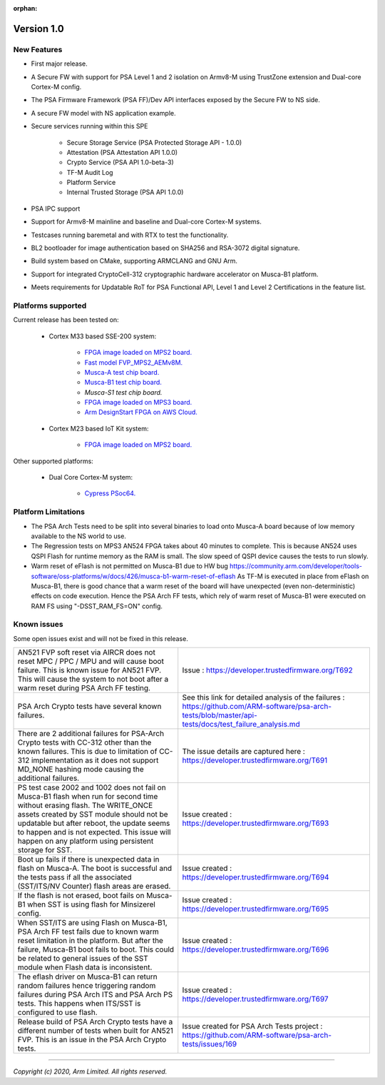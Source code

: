 :orphan:

***********
Version 1.0
***********

New Features
============
-  First major release.

-  A Secure FW with support for PSA Level 1 and 2 isolation on Armv8-M
   using TrustZone extension and Dual-core Cortex-M config.

-  The PSA Firmware Framework (PSA FF)/Dev API interfaces exposed by the
   Secure FW to NS side.

-  A secure FW model with NS application example.

-  Secure services running within this SPE

    -  Secure Storage Service (PSA Protected Storage API - 1.0.0)
    -  Attestation (PSA Attestation API 1.0.0)
    -  Crypto Service (PSA API 1.0-beta-3)
    -  TF-M Audit Log
    -  Platform Service
    -  Internal Trusted Storage (PSA API 1.0.0)

-  PSA IPC support

-  Support for Armv8-M mainline and baseline and Dual-core Cortex-M systems.

-  Testcases running baremetal and with RTX to test the functionality.

-  BL2 bootloader for image authentication based on SHA256 and RSA-3072
   digital signature.

-  Build system based on CMake, supporting ARMCLANG and GNU Arm.

-  Support for integrated CryptoCell-312 cryptographic hardware accelerator
   on Musca-B1 platform.

-  Meets requirements for Updatable RoT for PSA Functional API, Level 1 and
   Level 2 Certifications in the feature list.

Platforms supported
===================
Current release has been tested on:

    - Cortex M33 based SSE-200 system:

        - `FPGA image loaded on MPS2 board.
          <https://developer.arm.com/products/system-design/development-boards/cortex-m-prototyping-systems/mps2>`__
        - `Fast model FVP_MPS2_AEMv8M.
          <https://developer.arm.com/products/system-design/fixed-virtual-platforms>`__
        - `Musca-A test chip board.
          <https://developer.arm.com/products/system-design/development-boards/iot-test-chips-and-boards/musca-a-test-chip-board>`__
        - `Musca-B1 test chip board.
          <https://developer.arm.com/products/system-design/development-boards/iot-test-chips-and-boards/musca-b-test-chip-board>`__
        - `Musca-S1 test chip board.`
        - `FPGA image loaded on MPS3 board.
          <https://developer.arm.com/tools-and-software/development-boards/fpga-prototyping-boards/mps3>`__
        - `Arm DesignStart FPGA on AWS Cloud.
          <https://developer.arm.com/docs/101965/0102/arm-designstart-fpga-on-cloud-arm-ds-getting-started>`__

    - Cortex M23 based IoT Kit system:

       - `FPGA image loaded on MPS2 board.
         <https://developer.arm.com/products/system-design/development-boards/cortex-m-prototyping-systems/mps2>`__

Other supported platforms:

    - Dual Core Cortex-M system:

        - `Cypress PSoc64.
          <https://www.cypress.com/documentation/product-brochures/cypress-psoc-64-secure-microcontrollers>`__

Platform Limitations
====================
- The PSA Arch Tests need to be split into several binaries to load onto
  Musca-A board because of low memory available to the NS world to use.

- The Regression tests on MPS3 AN524 FPGA takes about 40 minutes to complete.
  This is because AN524 uses QSPI Flash for runtime memory as the RAM is small.
  The slow speed of QSPI device causes the tests to run slowly.

- Warm reset of eFlash is not permitted on Musca-B1 due to HW bug
  https://community.arm.com/developer/tools-software/oss-platforms/w/docs/426/musca-b1-warm-reset-of-eflash
  As TF-M is executed in place from eFlash on Musca-B1, there is good chance
  that a warm reset of the board will have unexpected (even non-deterministic)
  effects on code execution. Hence the PSA Arch FF tests, which rely of warm
  reset of Musca-B1 were executed on RAM FS using "-DSST_RAM_FS=ON" config.

Known issues
============
Some open issues exist and will not be fixed in this release.

.. list-table::

  *  - AN521 FVP soft reset via AIRCR does not reset MPC / PPC / MPU and will
       cause boot failure. This is known issue for AN521 FVP. This will cause
       the system to not boot after a warm reset during PSA Arch FF testing.
     - Issue : https://developer.trustedfirmware.org/T692

  *  - PSA Arch Crypto tests have several known failures.
     - See this link for detailed analysis of the failures : https://github.com/ARM-software/psa-arch-tests/blob/master/api-tests/docs/test_failure_analysis.md

  *  - There are 2 additional failures for PSA-Arch Crypto tests with CC-312
       other than the known failures. This is due to limitation of CC-312
       implementation as it does not support MD_NONE hashing mode causing the
       additional failures.
     - The issue details are captured here : https://developer.trustedfirmware.org/T691

  *  - PS test case 2002 and 1002 does not fail on Musca-B1 flash when
       run for second time without erasing flash. The WRITE_ONCE assets created
       by SST module should not be updatable but after reboot, the update seems
       to happen and is not expected. This issue will happen on any platform
       using persistent storage for SST.
     - Issue created : https://developer.trustedfirmware.org/T693

  *  - Boot up fails if there is unexpected data in flash on Musca-A. The boot
       is successful and the tests pass if all the associated (SST/ITS/NV
       Counter) flash areas are erased.
     - Issue created : https://developer.trustedfirmware.org/T694

  *  - If the flash is not erased, boot fails on Musca-B1 when SST
       is using flash for Minsizerel config.
     - Issue created : https://developer.trustedfirmware.org/T695

  *  - When SST/ITS are using Flash on Musca-B1, PSA Arch FF test fails due
       to known warm reset limitation in the platform. But after the failure,
       Musca-B1 boot fails to boot. This could be related to general issues of
       the SST module when Flash data is inconsistent.
     - Issue created : https://developer.trustedfirmware.org/T696

  *  - The eflash driver on Musca-B1 can return random failures hence
       triggering random failures during PSA Arch ITS and PSA Arch PS tests.
       This happens when ITS/SST is configured to use flash.
     - Issue created : https://developer.trustedfirmware.org/T697

  *  - Release build of PSA Arch Crypto tests have a different number of tests
       when built for AN521 FVP. This is an issue in the PSA Arch Crypto tests.
     - Issue created for PSA Arch Tests project : https://github.com/ARM-software/psa-arch-tests/issues/169

--------------

*Copyright (c) 2020, Arm Limited. All rights reserved.*
